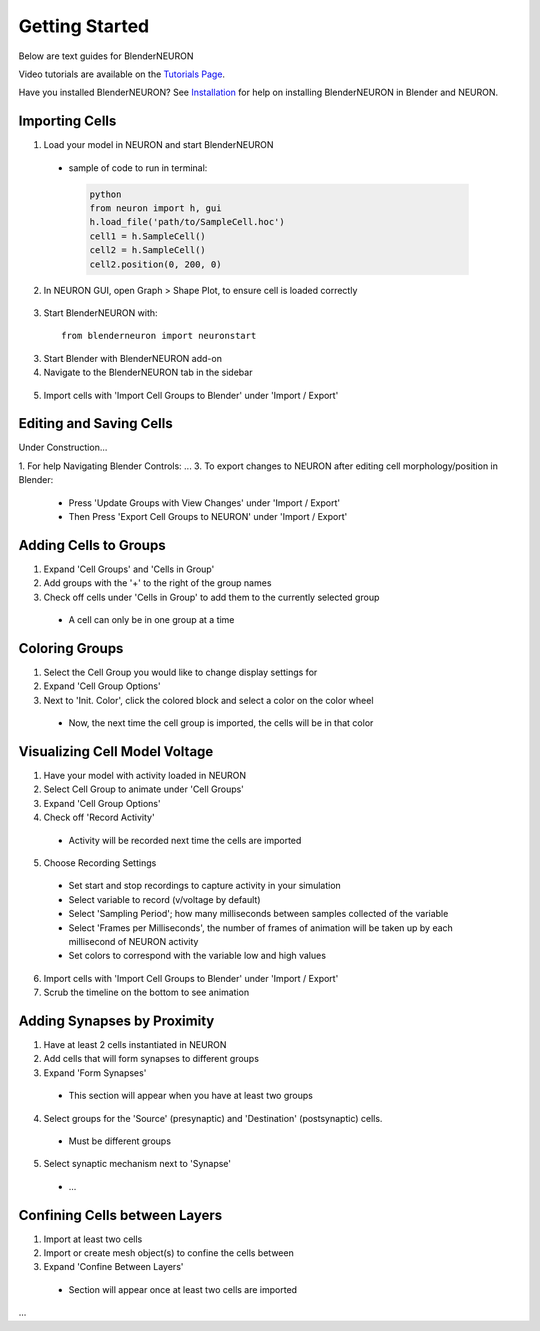Getting Started 
=========================================

Below are text guides for BlenderNEURON

Video tutorials are available on the `Tutorials Page <https://blenderneuron.org/tutorials/>`_.

Have you installed BlenderNEURON? See `Installation <installation.html>`_ for help on installing BlenderNEURON in Blender and NEURON.

***************
Importing Cells
***************

1. Load your model in NEURON and start BlenderNEURON
 - sample of code to run in terminal:
  .. code-block:: python

     python
     from neuron import h, gui
     h.load_file('path/to/SampleCell.hoc')
     cell1 = h.SampleCell()
     cell2 = h.SampleCell()
     cell2.position(0, 200, 0)

2. In NEURON GUI, open Graph > Shape Plot, to ensure cell is loaded correctly
 .. figure:: files_static/shapeplot.png
     :alt: Shape Plot
     :width: 400
3. Start BlenderNEURON with:
 ::

     from blenderneuron import neuronstart

3. Start Blender with BlenderNEURON add-on
4. Navigate to the BlenderNEURON tab in the sidebar
 
 .. figure:: files_static/sidebar.png
     :alt: Sidebar
     :width: 800

5. Import cells with 'Import Cell Groups to Blender' under 'Import / Export'

************************
Editing and Saving Cells
************************
Under Construction...

1. For help Navigating Blender Controls: ...
3. To export changes to NEURON after editing cell morphology/position in Blender:
 - Press 'Update Groups with View Changes' under 'Import / Export'
 - Then Press 'Export Cell Groups to NEURON' under 'Import / Export'

**********************
Adding Cells to Groups
**********************

1. Expand 'Cell Groups' and 'Cells in Group'
2. Add groups with the '+' to the right of the group names
3. Check off cells under 'Cells in Group' to add them to the currently selected group
 - A cell can only be in one group at a time

***************
Coloring Groups
***************

1. Select the Cell Group you would like to change display settings for
2. Expand 'Cell Group Options'
3. Next to 'Init. Color', click the colored block and select a color on the color wheel
 - Now, the next time the cell group is imported, the cells will be in that color

******************************
Visualizing Cell Model Voltage
******************************
1. Have your model with activity loaded in NEURON
2. Select Cell Group to animate under 'Cell Groups'
3. Expand 'Cell Group Options'
4. Check off 'Record Activity'
 - Activity will be recorded next time the cells are imported
5. Choose Recording Settings
 - Set start and stop recordings to capture activity in your simulation
 - Select variable to record (v/voltage by default)
 - Select 'Sampling Period'; how many milliseconds between samples collected of the variable
 - Select 'Frames per Milliseconds', the number of frames of animation will be taken up by each millisecond of NEURON activity
 - Set colors to correspond with the variable low and high values
6. Import cells with 'Import Cell Groups to Blender' under 'Import / Export'
7. Scrub the timeline on the bottom to see animation

****************************
Adding Synapses by Proximity
****************************

1. Have at least 2 cells instantiated in NEURON
2. Add cells that will form synapses to different groups
3. Expand 'Form Synapses'
 - This section will appear when you have at least two groups
4. Select groups for the 'Source' (presynaptic) and 'Destination' (postsynaptic) cells.
 - Must be different groups
5. Select synaptic mechanism next to 'Synapse'
 - ...

******************************
Confining Cells between Layers
******************************

1. Import at least two cells
2. Import or create mesh object(s) to confine the cells between
3. Expand 'Confine Between Layers'
 - Section will appear once at least two cells are imported
...
